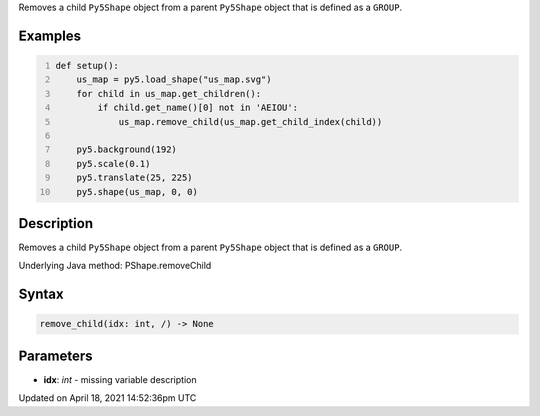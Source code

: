 .. title: remove_child()
.. slug: py5shape_remove_child
.. date: 2021-04-18 14:52:36 UTC+00:00
.. tags:
.. category:
.. link:
.. description: py5 remove_child() documentation
.. type: text

Removes a child ``Py5Shape`` object from a parent ``Py5Shape`` object that is defined as a ``GROUP``.

Examples
========

.. raw:: html

    <div class="example-table">

.. raw:: html

    <div class="example-row"><div class="example-cell-image">

.. image:: /images/reference/Py5Shape_remove_child_0.png
    :alt: example picture for remove_child()

.. raw:: html

    </div><div class="example-cell-code">

.. code:: python
    :number-lines:

    def setup():
        us_map = py5.load_shape("us_map.svg")
        for child in us_map.get_children():
            if child.get_name()[0] not in 'AEIOU':
                us_map.remove_child(us_map.get_child_index(child))

        py5.background(192)
        py5.scale(0.1)
        py5.translate(25, 225)
        py5.shape(us_map, 0, 0)

.. raw:: html

    </div></div>

.. raw:: html

    </div>

Description
===========

Removes a child ``Py5Shape`` object from a parent ``Py5Shape`` object that is defined as a ``GROUP``.

Underlying Java method: PShape.removeChild

Syntax
======

.. code:: python

    remove_child(idx: int, /) -> None

Parameters
==========

* **idx**: `int` - missing variable description


Updated on April 18, 2021 14:52:36pm UTC

